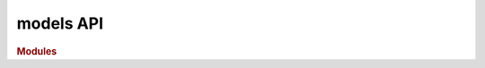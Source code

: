 models API
==========

.. rubric:: Modules

.. autosummary::
    :toctree: models
    :recursive:
    
    datopy.models.media
